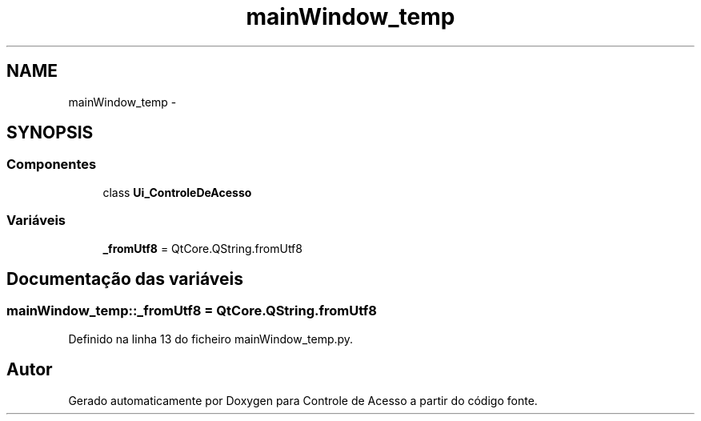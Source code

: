 .TH "mainWindow_temp" 3 "Terça, 24 de Dezembro de 2013" "Version 2" "Controle de Acesso" \" -*- nroff -*-
.ad l
.nh
.SH NAME
mainWindow_temp \- 
.SH SYNOPSIS
.br
.PP
.SS "Componentes"

.in +1c
.ti -1c
.RI "class \fBUi_ControleDeAcesso\fP"
.br
.in -1c
.SS "Variáveis"

.in +1c
.ti -1c
.RI "\fB_fromUtf8\fP = QtCore\&.QString\&.fromUtf8"
.br
.in -1c
.SH "Documentação das variáveis"
.PP 
.SS "\fBmainWindow_temp::_fromUtf8\fP = QtCore\&.QString\&.fromUtf8"
.PP
Definido na linha 13 do ficheiro mainWindow_temp\&.py\&.
.SH "Autor"
.PP 
Gerado automaticamente por Doxygen para Controle de Acesso a partir do código fonte\&.

